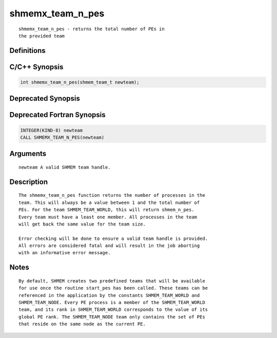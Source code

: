 shmemx_team_n_pes
=======

::

   shmemx_team_n_pes - returns the total number of PEs in
   the provided team

Definitions
-----------

C/C++ Synopsis
--------------

.. code:: bash

   int shmemx_team_n_pes(shmem_team_t newteam);

Deprecated Synopsis
-------------------

Deprecated Fortran Synopsis
---------------------------

.. code:: bash

   INTEGER(KIND-8) newteam
   CALL SHMEMX_TEAM_N_PES(newteam)

Arguments
---------

::

   newteam A valid SHMEM team handle.

Description
-----------

::

    The shmemx_team_n_pes function returns the number of processes in the
    team. This will always be a value between 1 and the total number of
    PEs. For the team SHMEM_TEAM_WORLD, this will return shmem_n_pes.
    Every team must have a least one member. All processes in the team
    will get back the same value for the team size.

    Error checking will be done to ensure a valid team handle is provided.
    All errors are considered fatal and will result in the job aborting
    with an informative error message.

Notes
-----

::

    By default, SHMEM creates two predefined teams that will be available
    for use once the routine start_pes has been called. These teams can be
    referenced in the application by the constants SHMEM_TEAM_WORLD and
    SHMEM_TEAM_NODE. Every PE process is a member of the SHMEM_TEAM_WORLD
    team, and its rank in SHMEM_TEAM_WORLD corresponds to the value of its
    global PE rank. The SHMEM_TEAM_NODE team only contains the set of PEs
    that reside on the same node as the current PE.
